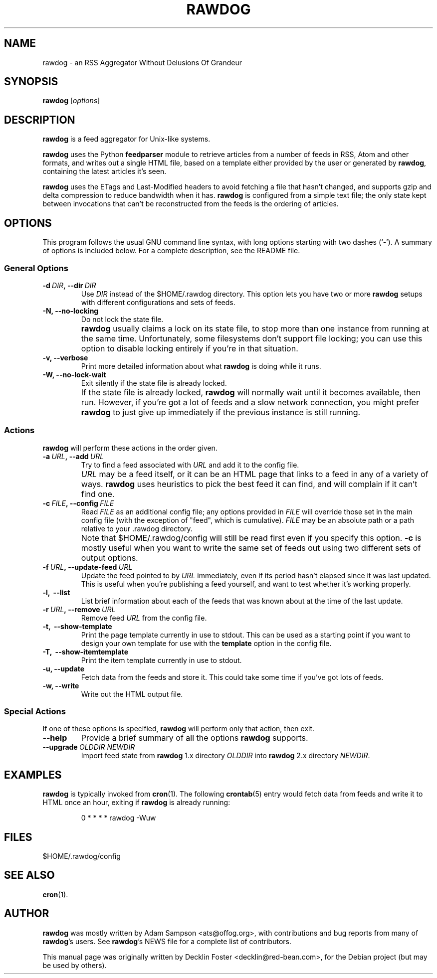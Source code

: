 .TH RAWDOG 1
.SH NAME
rawdog \- an RSS Aggregator Without Delusions Of Grandeur
.SH SYNOPSIS
.B rawdog
.RI [ options ]
.SH DESCRIPTION
\fBrawdog\fP is a feed aggregator for Unix-like systems.
.PP
\fBrawdog\fP uses the Python \fBfeedparser\fP module to retrieve
articles from a number of feeds in RSS, Atom and other formats, and
writes out a single HTML file, based on a template either provided by
the user or generated by \fBrawdog\fP, containing the latest articles
it's seen.
.PP
\fBrawdog\fP uses the ETags and Last-Modified headers to avoid fetching
a file that hasn't changed, and supports gzip and delta compression to
reduce bandwidth when it has. \fBrawdog\fP is configured from a simple
text file; the only state kept between invocations that can't be
reconstructed from the feeds is the ordering of articles.
.SH OPTIONS
This program follows the usual GNU command line syntax, with long
options starting with two dashes (`\-'). A summary of options is
included below. For a complete description, see the README file.
.SS General Options
.TP
.BI \-d \ DIR\fP, \ \-\-dir \ DIR
Use
.I DIR
instead of the $HOME/.rawdog directory.
This option lets you have two or more \fBrawdog\fP setups with different
configurations and sets of feeds.
.TP
.B \-N, \-\-no\-locking
Do not lock the state file.
.IP ""
\fBrawdog\fP usually claims a lock on its state file, to stop more than
one instance from running at the same time. Unfortunately, some
filesystems don't support file locking; you can use this option to
disable locking entirely if you're in that situation.
.TP
.B \-v, \-\-verbose
Print more detailed information about what \fBrawdog\fP is doing while
it runs.
.TP
.B \-W, \-\-no\-lock\-wait
Exit silently if the state file is already locked.
.IP ""
If the state file is already locked, \fBrawdog\fP will normally wait
until it becomes available, then run. However, if you're got a lot of
feeds and a slow network connection, you might prefer \fBrawdog\fP to
just give up immediately if the previous instance is still running.
.SS Actions
\fBrawdog\fP will perform these actions in the order given.
.TP
.BI \-a \ URL\fP, \ \-\-add \ URL
Try to find a feed associated with
.I URL
and add it to the config file.
.IP ""
.I URL
may be a feed itself, or it can be an HTML page that links to a feed in
any of a variety of ways. \fBrawdog\fP uses heuristics to pick the best
feed it can find, and will complain if it can't find one.
.TP
.BI \-c \ FILE\fP, \ \-\-config \ FILE
Read
.I FILE
as an additional config file; any options provided in
.I FILE
will override those set in the main config file (with the exception of
"feed", which is cumulative).
.I FILE
may be an absolute path or a path relative to your .rawdog directory.
.IP ""
Note that $HOME/.rawdog/config will still be read first even if you
specify this option. \fB\-c\fP is mostly useful when you want to write
the same set of feeds out using two different sets of output options.
.TP
.BI \-f \ URL\fP, \ \-\-update\-feed \ URL
Update the feed pointed to by
.I URL
immediately, even if its period hasn't elapsed since it was last
updated. This is useful when you're publishing a feed yourself, and want
to test whether it's working properly.
.TP
.B \-l, \ \-\-list
List brief information about each of the feeds that was known about at
the time of the last update.
.TP
.BI \-r \ URL\fP, \ \-\-remove \ URL
Remove feed
.I URL
from the config file.
.TP
.B \-t, \ \-\-show\-template
Print the page template currently in use to stdout. This can be used as
a starting point if you want to design your own template for use with
the \fBtemplate\fP option in the config file.
.TP
.B \-T, \ \-\-show\-itemtemplate
Print the item template currently in use to stdout.
.TP
.B \-u, \-\-update
Fetch data from the feeds and store it. This could take some time if
you've got lots of feeds.
.TP
.B \-w, \-\-write
Write out the HTML output file.
.SS Special Actions
If one of these options is specified, \fBrawdog\fP will perform only
that action, then exit.
.TP
.B \-\-help
Provide a brief summary of all the options \fBrawdog\fP supports.
.TP
.BI \-\-upgrade \ OLDDIR\ NEWDIR
Import feed state from \fBrawdog\fP 1.x directory
.I OLDDIR
into \fBrawdog\fP 2.x directory
.IR NEWDIR .
.SH EXAMPLES
\fBrawdog\fP is typically invoked from
.BR cron (1).
The following
.BR crontab (5)
entry would fetch data from feeds and write it to HTML once an hour,
exiting if \fBrawdog\fP is already running:
.PP
.nf
.RS
0 * * * *  rawdog -Wuw
.RE
.fi
.SH FILES
$HOME/.rawdog/config
.SH SEE ALSO
.BR cron (1).
.SH AUTHOR
\fBrawdog\fP was mostly written by Adam Sampson <ats@offog.org>, with
contributions and bug reports from many of \fBrawdog\fP's users.
See \fBrawdog\fP's NEWS file for a complete list of contributors.
.PP
This manual page was originally written by Decklin Foster
<decklin@red\-bean.com>, for the Debian project (but may be used by others).
